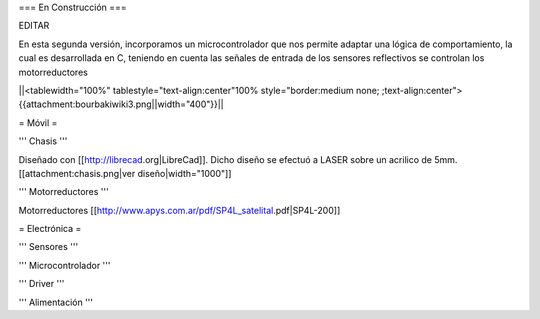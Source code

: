 === En Construcción ===

EDITAR

En esta segunda versión, incorporamos un microcontrolador que nos permite adaptar una lógica de comportamiento, la cual es desarrollada en C, teniendo en cuenta las señales de entrada de los sensores reflectivos se controlan los motorreductores

||<tablewidth="100%" tablestyle="text-align:center"100%  style="border:medium none; ;text-align:center">{{attachment:bourbakiwiki3.png||width="400"}}||

= Móvil =

''' Chasis '''

Diseñado con [[http://librecad.org|LibreCad]]. Dicho diseño se efectuó a LASER sobre un acrilico de 5mm.[[attachment:chasis.png|ver diseño|width="1000"]]


''' Motorreductores '''

Motorreductores [[http://www.apys.com.ar/pdf/SP4L_satelital.pdf|SP4L-200]]


= Electrónica =

''' Sensores '''

''' Microcontrolador '''

''' Driver '''

''' Alimentación '''
